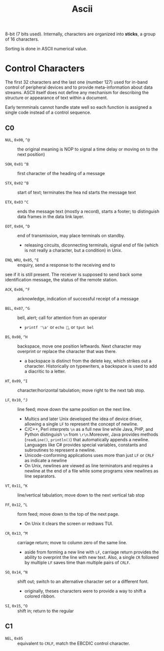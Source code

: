 #+title: Ascii

8-bit (7 bits used). Internally, characters are organized into *sticks*, a group
of 16 characters.

Sorting is done in ASCII numerical value.

* Control Characters

The first 32 characters and the last one (number 127) used for in-band control of
peripheral devices and to provide meta-information about data streams. ASCII
itself does not define any mechanism for describing the structure or appearance
of text within a document.

Early termminals cannot handle state well so each function is assigned a single code
instead of a control sequence.

** C0

- =NUL=, =0x00=, =^@=  :: the original meaning is NOP to signal a time delay or moving on to
  the next position)

- =SOH=, =0x01= =^B= :: first character of the heading of a message

- =STX=, =0x02= =^B= :: start of text; terminates the hea nd starts the message text

- =ETX=, =0x03= =^C= :: ends the message text (mostly a record), starts a
  footer; to distinguish data frames in the data link layer.

- =EOT=, =0x04=, =^D= :: end of transmission, may place terminals on standby.
  + releasing circuits, diconnecting terminals, signal end of file (which is not
    really a character, but a condition) in Unix.

- =ENQ=, =WRU=, =0x05=, =^E= :: enquiry, send a response to the receiving end to
see if it is still present. The receiver is supposed to send back some
identification message, the status of the remote station.

- =ACK=, =0x06=, =^F= :: acknowledge, indication of successful receipt of a
  message

- =BEL=, =0x07=, =^G= :: bell, alert; call for attention from an operator
  + =printf '\a'= or =echo =, or =tput bel=

- =BS=, =0x08=, =^H= :: backspace, move one position leftwards. Next character
  may overprint or replace the character that was there.
  + a backspace is distinct from the delete key, which strikes out a character.
    Historically on typewriters, a backspace is used to add a diacritic to a letter.

- =HT=, =0x09=, =^I= :: character/horizontal tabulation; move right to the next
  tab stop.

- =LF=, =0x10=, =^J= :: line feed; move down the same position on the next line.
  + Multics and later Unix developed the idea of device driver, allowing a
    single =LF= to represent the concept of newline.
  + C/C++, Perl interprets =\n= as a full new line while Java, PHP, and Python
    distinguish =\n= from =\r\n=.Moreover, Java provides methods (=readLine()=, =println()=) that
    automatically appends a newline. Languages like C# provides special
    variables, constants and subroutines to represent a newline.
  + Unicode-conforming applications uses more than just =LF= or =CRLF= as
    indicate a newline
  + On Unix, newlines are viewed as line terminators and requires a newline at the
    end of a file while some programs view newlines as line separators.

- =VT=, =0x11=, =^K= :: line/vertical tabulation; move down to the next
  vertical tab stop

- =FF=, =0x12=, =^L= :: form feed; move down to the top of the next page.
  + On Unix it clears the screen or redraws TUI.

- =CR=, =0x13=, =^M= :: carriage return; move to column zero of the same line.
  + aside from forming a new line with =LF=, carriage return provides the
    ability to overprint the line with new text. Also, a single =CR= followed by
    multiple =LF= saves time than multiple pairs of =CRLF=.

- =SO=, =0x14=, =^N= :: shift out; switch to an alternative character set or a
  different font.
  + originally, theses characters were to provide a way to shift a colored ribbon.

- =SI=, =0x15=, =^O= :: shift in; return to the regular

** C1

- =NEL=, =0x85= :: equivalent to =CRLF=, match the EBCDIC control character.
